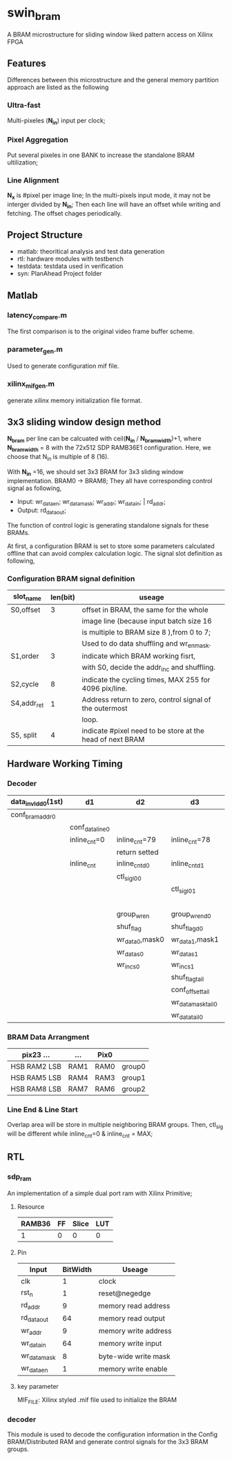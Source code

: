 * swin_bram
  A BRAM microstructure for sliding window liked pattern access on Xilinx FPGA

** Features
   Differences between this microstructure and the general memory partition approach are listed as the following

*** Ultra-fast
    Multi-pixeles (*N_in*) input per clock;

*** Pixel Aggregation
    Put several pixeles in one BANK to increase the standalone BRAM ultilization;

*** Line Alignment
    *N_x* is #pixel per image line; In the multi-pixels input mode, it may not be interger divided by *N_in*; Then each line will have an offset while writing and fetching. The offset chages periodically.

** Project Structure
- matlab: theoritical analysis and test data generation
- rtl: hardware modules with testbench
- testdata: testdata used in verification
- syn: PlanAhead Project folder

** Matlab
*** latency_compare.m
    The first comparison is to the original video frame buffer scheme.

*** parameter_gen.m
    Used to generate configuration mif file.

*** xilinx_mif_gen.m
    generate xilinx memory initialization file format.



** 3x3 sliding window design method

   *N_bram* per line can be calcuated with ceil(*N_in* / *N_bram_width*)+1, where *N_bram_width* = 8 with the 72x512 SDP RAMB36E1 configuration. Here, we choose that N_in is multiple of 8 (16).

   With *N_in* =16, we should set 3x3 BRAM for 3x3 sliding window implementation. BRAM0 -> BRAM8; They all have corresponding control signal as following,

- Input: wr_data_en; wr_data_mask; wr_addr; wr_data_in; | rd_addr;
- Output: rd_data_out;

The function of control logic is generating standalone signals for these BRAMs.

At first, a configuration BRAM is set to store some parameters calculated offline that can avoid complex calculation logic. The signal slot definition as following,

*** Configuration BRAM signal definition

    | slot_name   | len(bit) | useage                                                    |
    |-------------+----------+-----------------------------------------------------------|
    | S0,offset   |        3 | offset in BRAM, the same for the whole                    |
    |             |          | image line (because input batch size 16                   |
    |             |          | is multiple to BRAM size 8 ),from 0 to 7;                 |
    |             |          | Used to do data shuffling and wr_en_mask.                 |
    |-------------+----------+-----------------------------------------------------------|
    | S1,order    |        3 | indicate which BRAM working fisrt,                        |
    |             |          | with S0, decide the addr_inc and shuffling.               |
    |-------------+----------+-----------------------------------------------------------|
    | S2,cycle    |        8 | indicate the cycling times, MAX 255 for 4096 pix/line.    |
    |-------------+----------+-----------------------------------------------------------|
    | S4,addr_ret |        1 | Address return to zero, control signal of the outermost   |
    |             |          | loop.                                                     |
    |-------------+----------+-----------------------------------------------------------|
    | S5, split   |        4 | indicate #pixel need to be store at the head of next BRAM |

** Hardware Working Timing

*** Decoder
    | data_in_vld_d0(1st) | d1              | d2              | d3                 | d4                 | ...             | data_in_vld  | d0(lin1last)    | d1                | d2                   |
    |---------------------+-----------------+-----------------+--------------------+--------------------+-----------------+--------------+-----------------+-------------------+----------------------|
    | conf_bram_addr0     |                 |                 |                    | ...                |                 |              | conf_bram_addr1 |                   |                      |
    |---------------------+-----------------+-----------------+--------------------+--------------------+-----------------+--------------+-----------------+-------------------+----------------------|
    |                     | conf_data_line0 |                 |                    | ...                |                 |              |                 | conf_data_line1   |                      |
    |---------------------+-----------------+-----------------+--------------------+--------------------+-----------------+--------------+-----------------+-------------------+----------------------|
    |                     | inline_cnt=0    | inline_cnt=79   | inline_cnt=78      | ...                |                 | inline_cnt=2 | inline_cnt=1    | inline_cnt=0      | inline_cnt=79        |
    |---------------------+-----------------+-----------------+--------------------+--------------------+-----------------+--------------+-----------------+-------------------+----------------------|
    |                     |                 | return setted   |                    |                    |                 |              |                 |                   | return setted        |
    |---------------------+-----------------+-----------------+--------------------+--------------------+-----------------+--------------+-----------------+-------------------+----------------------|
    |                     | inline_cnt      | inline_cnt_d0   | inline_cnt_d1      | inline_cnt_d2      |                 |              |                 |                   |                      |
    |---------------------+-----------------+-----------------+--------------------+--------------------+-----------------+--------------+-----------------+-------------------+----------------------|
    |                     |                 | ctl_sig_l0_0    |                    | ...                |                 |              |                 | ctl_sig_l0_0(end) | ctl_sig_l1_0(start)  |
    |---------------------+-----------------+-----------------+--------------------+--------------------+-----------------+--------------+-----------------+-------------------+----------------------|
    |                     |                 |                 | ctl_sig_l0_1       |                    |                 |              |                 | ctl_sig_split_0   | ctl_sig_tailappend_0 |
    |---------------------+-----------------+-----------------+--------------------+--------------------+-----------------+--------------+-----------------+-------------------+----------------------|
    |                     |                 |                 |                    | group_wr_sig       | group_wr_sig_d0 |              |                 |                   |                      |
    |                     |                 | group_wr_en     | group_wr_en_d0     | group_wr_en_d1     | group_wr_en_d2  |              |                 |                   |                      |
    |                     |                 | shuf_flag       | shuf_flag_d0       |                    |                 |              |                 |                   |                      |
    |                     |                 | wr_data_0,mask0 | wr_data_1,mask1    |                    |                 |              |                 |                   |                      |
    |---------------------+-----------------+-----------------+--------------------+--------------------+-----------------+--------------+-----------------+-------------------+----------------------|
    |                     |                 | wr_data_s0      | wr_data_s1         |                    |                 |              |                 |                   |                      |
    |                     |                 | wr_inc_s0       | wr_inc_s1          |                    |                 |              |                 |                   |                      |
    |---------------------+-----------------+-----------------+--------------------+--------------------+-----------------+--------------+-----------------+-------------------+----------------------|
    |                     |                 |                 | shuf_flag_tail     |                    |                 |              |                 |                   |                      |
    |                     |                 |                 | conf_offset_tail   |                    |                 |              |                 |                   |                      |
    |                     |                 |                 | wr_data_mask_tail0 | wr_data_mask_tail1 |                 |              |                 |                   |                      |
    |                     |                 |                 | wr_data_tail0      | wr_data_tail1      |                 |              |                 |                   |                      |

*** BRAM Data Arrangment

    | pix23   ...    | ...  | Pix0 |        |
    |----------------+------+------+--------|
    | HSB  RAM2  LSB | RAM1 | RAM0 | group0 |
    |----------------+------+------+--------|
    | HSB  RAM5  LSB | RAM4 | RAM3 | group1 |
    |----------------+------+------+--------|
    | HSB  RAM8  LSB | RAM7 | RAM6 | group2 |
    |----------------+------+------+--------|

*** Line End & Line Start
    Overlap area will be store in multiple neighboring BRAM groups. Then, ctl_sig will be different while inline_cnt=0 & inline_cnt = MAX;


** RTL
*** sdp_ram
    An implementation of a simple dual port ram with Xilinx Primitive;
**** Resource
     | RAMB36 | FF | Slice | LUT |
     |--------+----+-------+-----|
     |      1 | 0  | 0     | 0   |
**** Pin
     | Input        | BitWidth | Useage               |
     |--------------+----------+----------------------|
     | clk          |        1 | clock                |
     | rst_n        |        1 | reset@negedge        |
     | rd_addr      |        9 | memory read address  |
     | rd_data_out  |       64 | memory read output   |
     | wr_addr      |        9 | memory write address |
     | wr_data_in   |       64 | memory write input   |
     | wr_data_mask |        8 | byte-wide write mask |
     | wr_data_en   |        1 | memory write enable  |
**** key parameter
     MIF_FILE: Xilinx styled .mif file used to initialize the BRAM

*** decoder
    This module is used to decode the configuration information in the Config BRAM/Distributed RAM and generate control signals for the 3x3 BRAM groups.
